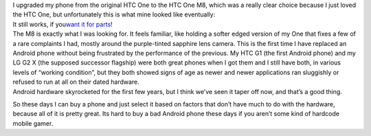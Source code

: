 .. container::
   :name: docs-internal-guid-cb6cca1b-6b00-35a7-a5b6-8d8059729303

   I upgraded my phone from the original HTC One to the HTC One M8,
   which was a really clear choice because I just loved the HTC One, but
   unfortunately this is what mine looked like eventually:

.. container::

.. container::

   It still works, if you\ `want it for
   parts <http://www.ebay.com/itm/221640776719?ssPageName=STRK:MESELX:IT&_trksid=p3984.m1555.l2649>`__\ !

.. container::

   The M8 is exactly what I was looking for. It feels familiar, like
   holding a softer edged version of my One that fixes a few of a rare
   complaints I had, mostly around the purple-tinted sapphire lens
   camera. This is the first time I have replaced an Android phone
   without being frustrated by the performance of the previous. My HTC
   G1 (the first Android phone) and my LG G2 X (the supposed successor
   flagship) were both great phones when I got them and I still have
   both, in various levels of “working condition”, but they both showed
   signs of age as newer and newer applications ran sluggishly or
   refused to run at all on their dated hardware.

.. container::

   Android hardware skyrocketed for the first few years, but I think
   we’ve seen it taper off now, and that’s a good thing.

So these days I can buy a phone and just select it based on factors that
don’t have much to do with the hardware, because all of it is pretty
great. Its hard to buy a bad Android phone these days if you aren’t some
kind of hardcode mobile gamer.
